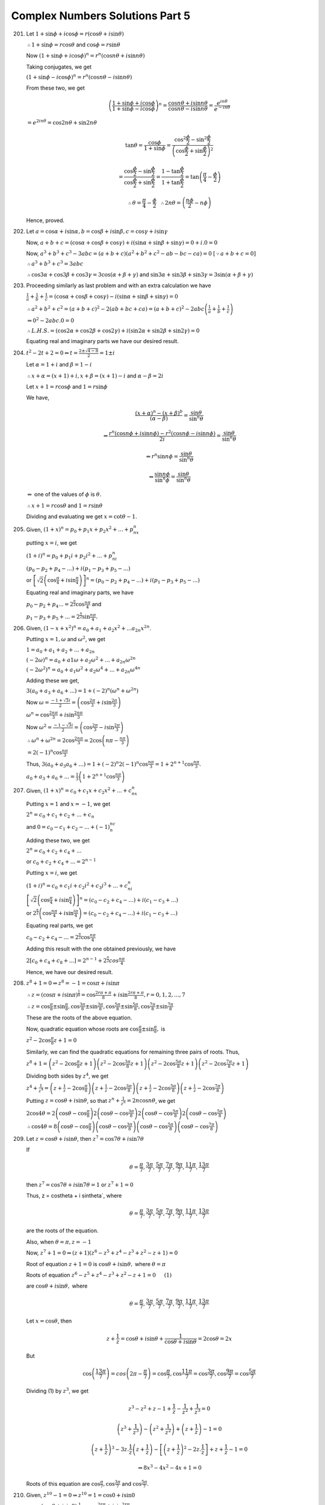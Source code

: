 Complex Numbers Solutions Part 5
********************************
201. Let :math:`1 + \sin\phi + i \cos\phi = r(\cos\theta + i \sin\theta)`

     :math:`\therefore 1 + \sin\phi = r\cos\theta` and :math:`\cos\phi =
     r\sin\theta`

     Now :math:`(1 + \sin\phi + i \cos\phi)^n = r^n(\cos n\theta + i\sin n\theta)`

     Taking conjugates, we get

     :math:`(1 + \sin\phi - i \cos\phi)^n = r^n(\cos n\theta - i\sin n\theta)`

     From these two, we get

     .. math::
        \left(\frac{1 + \sin\phi + i \cos\phi}{1 + \sin\phi - i
        \cos\phi}\right)^n = \frac{\cos n\theta + i\sin n\theta}{\cos
        n\theta - i\sin n\theta} = \frac{e^{in\theta}}{e^{-in\theta}}

     :math:`= e^{2in\theta} = \cos 2n\theta + \sin 2n\theta`

     .. math::
        \tan \theta = \frac{\cos \phi}{1 + \sin \phi} =
        \frac{\cos^2\frac{\phi}{2} - \sin^2\frac{\phi}{2}}{\left(\cos
        \frac{\phi}{2} + \sin\frac{\phi}{2}\right)^2}

     .. math::
        = \frac{\cos\frac{\phi}{2} - \sin\frac{\phi}{2}}{\cos\frac{\phi}{2} +
        \sin\frac{\phi}{2}} = \frac{1 - \tan\frac{\phi}{2}}{1 +
        \tan\frac{\phi}{2}} = \tan\left(\frac{\pi}{4} - \frac{\phi}{2}\right)

     .. math::
        \therefore \theta = \frac{\pi}{4} - \frac{\phi}{2}~~
        \therefore 2n\theta = \left(\frac{n\phi}{2} - n\phi\right)

     Hence, proved.

202. Let :math:`a = \cos\alpha + i \sin\alpha, b = \cos\beta + i \sin\beta, c =
     \cos\gamma + i \sin\gamma`

     Now, :math:`a + b + c = (\cos\alpha + \cos\beta + \cos\gamma) +
     i(\sin\alpha + \sin\beta + \sin\gamma) = 0 + i.0 = 0`

     Now, :math:`a^3 + b^3 + c^3 - 3abc = (a + b + c)(a^2 + b^2 + c^2 - ab - bc
     - ca) = 0` :math:`[\because a + b + c = 0]`

     :math:`\therefore a^3 + b^3 + c^3 = 3abc`

     :math:`\therefore \cos3\alpha + \cos3\beta + \cos3\gamma = 3\cos(\alpha +
     \beta + \gamma)` and :math:`\sin3\alpha + \sin3\beta + \sin3\gamma = 3\sin(\alpha +
     \beta + \gamma)`

203. Proceeding similarly as last problem and with an extra calculation we have

     :math:`\frac{1}{a} + \frac{1}{b} + \frac{1}{c} = (\cos\alpha + \cos\beta +
     \cos\gamma) - i(\sin\alpha + \sin\beta + \sin\gamma) = 0`

     :math:`\therefore a^2 + b^2 + c^2 = (a + b + c)^2 - 2(ab + bc + ca) = (a +
     b + c)^2 - 2 abc\left(\frac{1}{a} + \frac{1}{b} + \frac{1}{c}\right)`

     :math:`\Rightarrow 0^2 - 2abc.0 = 0`

     :math:`\therefore L.H.S. = (\cos2\alpha + \cos2\beta + \cos2\gamma) +
     i(\sin2\alpha + \sin2\beta + \sin2\gamma) = 0`

     Equating real and imaginary parts we have our desired result.

204. :math:`t^2 -2t + 2 = 0 \Leftrightarrow t = \frac{2 \pm \sqrt{4 - 8}}{2} =
     1 \pm i`

     Let :math:`\alpha = 1+ i` and :math:`\beta = 1 - i`

     :math:`\therefore x + \alpha = (x + 1) + i, x + \beta = (x + 1) - i` and
     :math:`\alpha - \beta = 2i`

     Let :math:`x + 1 = r\cos\phi` and :math:`1 = r\sin\phi`

     We have,

     .. math::
        \frac{(x + \alpha)^n - (x + \beta)^b}{(\alpha - \beta)} =
        \frac{\sin\theta}{\sin^n\theta}

     .. math::
        \Leftrightarrow \frac{r^n(\cos n\phi + i \sin n\phi) - r^2(\cos n\phi -
        i \sin n\phi)}{2i} = \frac{\sin\theta}{\sin^n\theta}

     .. math::
        \Leftrightarrow r^n \sin n\phi = \frac{\sin\theta}{\sin^n\theta}

     .. math::
        \Leftrightarrow \frac{\sin n\phi}{\sin^n\phi} =
        \frac{\sin\theta}{\sin^n\theta}

     :math:`\Leftrightarrow` one of the values of :math:`\phi` is
     :math:`\theta.`
                 
     :math:`\therefore x + 1 = r \cos\theta` and :math:`1 = r \sin\theta`

     Dividing and evaluating we get :math:`x = \cot\theta - 1.`

205. Given, :math:`(1 + x)^n = p_0 + p_1x + p_2x^2 + ... + p_nx^n`

     putting :math:`x = i`, we get

     :math:`(1 + i)^n = p_0 + p_1i + p_2i^2 + ... + p_ni^n`

     :math:`(p_0 - p_2 + p_4 - ...) + i(p_1 - p_3 + p_5 - ...)`

     or :math:`\left[\sqrt{2}\left(\cos\frac{\pi}{4} +
     i\sin\frac{\pi}{4}\right)\right]^n = (p_0 - p_2 + p_4 - ...) + i(p_1 -
     p_3 + p_5 - ...)`

     Equating real and imaginary parts, we have

     :math:`p_0 - p_2 + p_4 ... = 2^{\frac{n}{2}}\cos\frac{n\pi}{4}` and

     :math:`p_1 - p_3 + p_5 + ... = 2^{\frac{n}{2}}\sin\frac{n\pi}{4}.`

206. Given, :math:`(1 - x + x^2)^n = a_0 + a_1 + a_2x^2 + ... a_{2n}x^{2n}`.

     Putting :math:`x = 1, \omega` and :math:`\omega^2`, we get

     :math:`1 = a_0 + a_1 + a_2 + ... + a_{2n}`

     :math:`(-2\omega)^n = a_0 + a1\omega + a_2\omega^2 + ... +
     a_{2n}\omega^{2n}`

     :math:`(-2\omega^2)^n = a_0 + a_1\omega^2 + a_2\omega^4 + ... +
     a_{2n}\omega^{4n}`

     Adding these we get,

     :math:`3(a_0 + a_3 + a_6 + ...) = 1 + (-2)^n(\omega^n + \omega^{2n})`

     Now :math:`\omega = \frac{-1 + \sqrt{3}i}{2} = \left(\cos\frac{2\pi}{3} +
     i\sin \frac{2\pi}{3}\right)`

     :math:`\omega^n = \cos\frac{2n\pi}{3} + i\sin\frac{2n\pi}{3}`

     Now :math:`\omega^2 = \frac{-1 - \sqrt{3}i}{2} = \left(\cos\frac{2\pi}{3} -
     i\sin \frac{2\pi}{3}\right)`

     :math:`\therefore \omega^n + \omega^{2n} = 2\cos\frac{2n\pi}{3} =
     2\cos\left(n\pi - \frac{n\pi}{3}\right)`

     :math:`= 2(-1)^n\cos\frac{n\pi}{3}`
     
     Thus, :math:`3(a_0 + a_3  a_6 + ...) = 1 + (-2)^n2(-1)^n\cos\frac{n\pi}{3}
     = 1 +2^{n + 1}\cos\frac{n\pi}{3}.`

     :math:`a_0 + a_3 + a_6 + ... = \frac{1}{3}\left(1 +
     2^{n+1}\cos\frac{n\pi}{3}\right)`

207. Given, :math:`(1 + x)^n = c_0 + c_1x + c_2x^2 + ... + c_nx^n`

     Putting :math:`x = 1` and :math:`x = -1`, we get

     :math:`2^n = c_0 + c_1 + c_2 + ... + c_n`

     and :math:`0 = c_0 - c_1 + c_2 - ... + (-1)^nc_n`

     Adding these two, we get

     :math:`2^n = c_0 + c_2 + c_4 + ...`

     or :math:`c_0 + c_2 + c_4 + ... = 2^{n - 1}`

     Putting :math:`x = i`, we get

     :math:`(1 + i)^n = c_0 + c_1i + c_2i^2 + c_3i^3 + ... + c_ni^n`

     :math:`\left[\sqrt{2}\left(\cos\frac{\pi}{4}+i\sin\frac{\pi}{4}\right)\right]^n
     = (c_0 -c_2 + c_4 - ...) + i(c_1 - c_3 + ...)`

     or
     :math:`2^{\frac{n}{2}}\left(\cos\frac{n\pi}{4}+i\sin\frac{i\pi}{4}\right)
     = (c_0 -c_2 + c_4 - ...) + i(c_1 - c_3 + ...)`

     Equating real parts, we get

     :math:`c_0 - c_2 + c_4 - ... = 2^\frac{n}{2}\cos\frac{n\pi}{4}`

     Adding this result with the one obtained previously, we have

     :math:`2[c_0 + c_4 + c_8 + ...] = 2^{n - 1} +
     2^\frac{n}{2}cos\frac{n\pi}{4}`

     Hence, we have our desired result.

208. :math:`z^8 + 1 = 0 \Rightarrow z^8 = -1 = \cos\pi + i \sin\pi`

     :math:`\therefore z = (\cos\pi + i \sin\pi)^\frac{1}{8} =
     \cos\frac{2r\pi + \pi}{8} + i \sin\frac{2r\pi + \pi}{8}, r = 0, 1, 2, ...,
     7`

     :math:`\therefore z = \cos\frac{\pi}{8} \pm \sin\frac{\pi}{8},
     \cos\frac{3\pi}{8} \pm \sin\frac{3\pi}{8}, \cos\frac{5\pi}{8} \pm
     \sin\frac{5\pi}{8}, \cos\frac{7\pi}{8} \pm \sin\frac{7\pi}{8}`

     These are the roots of the above equation.

     Now, quadratic equation whose roots are :math:`\cos\frac{\pi}{8} \pm
     \sin\frac{\pi}{8},` is

     :math:`z^2 - 2\cos\frac{\pi}{8}z + 1 = 0`

     Similarly, we can find the quadratic equations for remaining three pairs
     of roots. Thus,

     :math:`z^8 + 1 = \left(z^2 - 2\cos\frac{\pi}{8}z + 1\right)\left(z^2 -
     2\cos\frac{3\pi}{8}z + 1\right)\left(z^2 - 2\cos\frac{5\pi}{8}z +
     1\right)\left(z^2 - 2\cos\frac{7\pi}{8}z + 1\right)`

     Dividing both sides by :math:`z^4`, we get

     :math:`z^4 + \frac{1}{z^4} = \left(z + \frac{1}{z} -
     2\cos\frac{\pi}{8}\right)\left(z + \frac{1}{z} -
     2\cos\frac{3\pi}{8}\right)\left(z + \frac{1}{z} -
     2\cos\frac{5\pi}{8}\right)\left(z + \frac{1}{z} -
     2\cos\frac{7\pi}{8}\right)` 

     Putting :math:`z = \cos\theta + i \sin\theta`, so that :math:`z^n +
     \frac{1}{z^n} = 2n\cos n\theta`, we get

     :math:`2\cos 4\theta = 2\left(\cos \theta -
     \cos\frac{\pi}{8}\right)2\left(\cos \theta -
     \cos\frac{3\pi}{8}\right)2\left(\cos \theta -
     \cos\frac{5\pi}{8}\right)2\left(\cos \theta -
     \cos\frac{5\pi}{8}\right)` 

     :math:`\therefore \cos 4\theta = 8\left(\cos \theta -
     \cos\frac{\pi}{8}\right)\left(\cos \theta -
     \cos\frac{3\pi}{8}\right)\left(\cos \theta -
     \cos\frac{5\pi}{8}\right)\left(\cos \theta -
     \cos\frac{7\pi}{8}\right)`

209. Let :math:`z = \cos\theta + i \sin\theta`, then :math:`z^7 = \cos
     7\theta + i \sin 7\theta`

     If

     .. math::
        \theta = \frac{\pi}{7}, \frac{3\pi}{7}, \frac{5\pi}{7},
        \frac{7\pi}{7}, \frac{9\pi}{7}, \frac{11\pi}{7}, \frac{13\pi}{7}

     then :math:`z^7 = \cos 7\theta + i \sin 7\theta = 1` or :math:`z^7 + 1 =0`

     Thus, z = \cos\theta + i \sin\theta`, where

     .. math::
        \theta = \frac{\pi}{7}, \frac{3\pi}{7}, \frac{5\pi}{7},
        \frac{7\pi}{7}, \frac{9\pi}{7}, \frac{11\pi}{7}, \frac{13\pi}{7}

     are the roots of the equation.

     Also, when :math:`\theta = \pi, z = -1`

     Now, :math:`z^7 + 1 = 0 \Rightarrow (z + 1)(z^6 - z^5 + z^4 - z^3 + z^2 - z
     + 1) = 0`

     Root of equation :math:`z + 1 = 0` is :math:`\cos \theta + i \sin \theta,`
     where :math:`\theta = \pi`

     Roots of equation :math:`z^6 - z^5 + z^4 - z^3 + z^2 - z + 1 = 0~~~~~(1)`

     are
     :math:`\cos \theta + i \sin \theta,` where

     .. math::
        \theta = \frac{\pi}{7}, \frac{3\pi}{7}, \frac{5\pi}{7},
        \frac{7\pi}{7}, \frac{9\pi}{7}, \frac{11\pi}{7}, \frac{13\pi}{7}

     Let :math:`x = \cos \theta`, then

     .. math::
        z + \frac{1}{z} = \cos \theta + i \sin \theta + \frac{1}{\cos \theta +
        i \sin \theta} = 2\cos\theta = 2x

     But
     
     .. math::
        \cos\left(\frac{13\pi}{7}\right) = cos\left(2\pi -
        \frac{\pi}{7}\right) = \cos\frac{\pi}{7}, \cos\frac{11\pi}{7} =
        \cos\frac{3\pi}{7}, \cos\frac{9\pi}{7} = \cos\frac{5\pi}{7}

     Dividing (1) by :math:`z^3`, we get

     .. math::
        z^3 - z^2 + z - 1 + \frac{1}{z} - \frac{1}{z^2} + \frac{1}{z^3} = 0

     .. math::
        \left(z^3 + \frac{1}{z^3}\right) - \left(z^2 + \frac{1}{z^2}\right) +
        \left(z + \frac{1}{z}\right) - 1 = 0

     .. math::
        \left(z + \frac{1}{z}\right)^3 - 3z.\frac{1}{z}\left(z +
        \frac{1}{z}\right) - \left[\left(z + \frac{1}{z}\right)^2 -
        2z.\frac{1}{z}\right] + z + \frac{1}{z} - 1 = 0

        \Rightarrow 8x^3 - 4x^2 -4x + 1 = 0

     Roots of this equation are :math:`\cos \frac{\pi}{7}, \cos \frac{3\pi}{7}`
     and :math:`\cos \frac{5\pi}{7}`.

210. Given, :math:`z^{10} - 1 = 0 \Rightarrow z^{10} = 1 = \cos 0 + i \sin 0`

     :math:`\therefore z = (\cos 0 + i \sin 0)\frac{1}{10} =
     \cos\frac{2r\pi}{10} + i \sin\frac{2r\pi}{10}`

     .. math::
        = \pm 1, \cos\frac{\pi}{5} \pm i\sin\frac{\pi}{5}, \cos\frac{2\pi}{5}
        \pm i\sin\frac{2\pi}{5}, \cos\frac{3\pi}{5} \pm i\sin\frac{3\pi}{5},
        \cos\frac{4\pi}{5} \pm i\sin\frac{4\pi}{5}

     Quadratic equation whose roots are :math:`\pm 1` is :math:`z^2 - 1 = 0`.

     And quadratic equation whose roots are :math:`\cos\frac{\pi}{5} \pm
     \sin\frac{\pi}{5}` is :math:`z^2 - 2\cos\frac{\pi}{5}z + 1 = 0`

     Thus,

     .. math::
        z^{10} - 1 = (z^2 - 1)\left(z^2 - 2\cos\frac{\pi}{5}z +
        1\right)\left(z^2 - 2\cos\frac{2\pi}{5}z + 1\right)\left(z^2 -
        2\cos\frac{3\pi}{5}z + 1\right)\left(z^2 - 2\cos\frac{4\pi}{5}z +
        1\right)
        
     Dividing both sides by :math:`z^5`, we get

     .. math::
        z^5 - \frac{1}{z^5} = \left(z - \frac{1}{z}\right)\left(z + \frac{1}{z}
        - 2\cos\frac{\pi}{5}\right)\left(z + \frac{1}{z}
        - 2\cos\frac{2\pi}{5}\right)\left(z + \frac{1}{z}
        - 2\cos\frac{3\pi}{5}\right)\left(z + \frac{1}{z}
        - 2\cos\frac{4\pi}{5}\right)

     Putting :math:`z = \cos \theta + i \sin \theta` in the above equation, so
     that :math:`z^5 - \frac{1}{z^5} = 2i\sin 5\theta`, we get

     .. math::
        2i\sin 5\theta = 2i\sin\theta.2\left(\cos \theta -
        \cos\frac{\pi}{5}\right)2\left(\cos \theta -
        \cos\frac{2\pi}{5}\right)2\left(\cos \theta -
        \cos\frac{3\pi}{5}\right)2\left(\cos \theta - \cos\frac{4\pi}{5}\right)

     .. math::
        \therefore \sin 5\theta = 16 \sin \theta\left(\cos \theta -
        \cos\frac{\pi}{5}\right)\left(\cos \theta -
        \cos\frac{2\pi}{5}\right)\left(\cos \theta -
        \cos\frac{3\pi}{5}\right)\left(\cos \theta - \cos\frac{4\pi}{5}\right)

     .. math::
        = 16\sin \theta\left(\cos\theta
        -\cos\frac{\pi}{5}\right)\left(\cos\theta
        +\cos\frac{\pi}{5}\right)\left(\cos\theta
        -\cos\frac{2\pi}{5}\right)\left(\cos\theta +\cos\frac{2\pi}{5}\right)

     .. math::
        = 16\sin \theta\left(\cos^2\theta -
        \cos^2\frac{\pi}{5}\right)\left(\cos^2\theta -
        \cos^2\frac{2\pi}{5}\right)

     .. math::
        = 16\sin \theta\left(\sin^2\frac{\pi}{5} -
        \sin^2\theta\right)\left(\sin^2\frac{2\pi}{5} - \sin^2\theta\right)

     .. math::
        = 16\sin\theta\sin^2\frac{\pi}{5}\sin^2\frac{2\pi}{5}\left(1 -
        \frac{\sin^2\theta}{\sin^2\frac{\pi}{5}}\right)\left(1 -
        \frac{\sin^2\theta}{\sin^2\frac{2\pi}{5}}\right)

     .. math::
        = 16\sin\theta\sin^2{36^\circ}\sin^2{72^\circ}\left(1 -
        \frac{\sin^2\theta}{\sin^2\frac{\pi}{5}}\right)\left(1 -
        \frac{\sin^2\theta}{\sin^2\frac{2\pi}{5}}\right)

     .. math::
        = 16\sin\theta\left(\frac{\sqrt{10 -
        2\sqrt{5}}}{2}\right)^2\left(\frac{\sqrt{10 +
        2\sqrt{5}}}{2}\right)^2\left(1 -
        \frac{\sin^2\theta}{\sin^2\frac{\pi}{5}}\right)\left(1 -
        \frac{\sin^2\theta}{\sin^2\frac{2\pi}{5}}\right)

     Thus,

     .. math::
        \sin5\theta = 5\sin\theta\left(1 -
        \frac{\sin\theta}{\sin^2\frac{\pi}{5}}\right)\left(1 -
        \frac{\sin\theta}{\sin^2\frac{2\pi}{5}}\right)

211. Given, :math:`x^7 + 1 = 0` or :math:`x^7 = -1 = \cos\pi + i \sin\pi`

     .. math::
        \therefore x = \left(\cos\pi + i \sin\pi\right)\frac{1}{7} =
        \cos\frac{2r\pi + \pi}{7} + i \sin \frac{2r\pi + \pi}{7}, r = 0, 1, 2,
        ..., 6

     .. math::
        = \cos \frac{\pi}{7} \pm i \sin\frac{\pi}{7}, \cos \frac{2\pi}{7} \pm i
        \sin\frac{2\pi}{7}, \cos \frac{3\pi}{7} \pm i \sin\frac{3\pi}{7}, \cos
        \pi + i \sin \pi(= -1)

     .. math::
        x^7 + 1 = (x + 1)\left(x^2 - 2\cos\frac{\pi}{7}x + 1\right)\left(x^2 -
        2\cos\frac{2\pi}{7}x + 1\right)\left(x^2 - 2\cos\frac{3\pi}{7}x +
        1\right)

     Putting :math:`x = i`, we get

     .. math::
        i^7 + 1 = (1 +
        i)\left(-2i\cos\frac{\pi}{7}\right)\left(-2i\cos\frac{2\pi}{7}\right)\left(-2i\cos\frac{3\pi}{7}\right)

     .. math::
        1 - i = 8(1 + i)\cos\frac{\pi}{7}\cos\frac{2\pi}{7}\cos\frac{3\pi}{7}

        = -8(1 - i)\cos\frac{\pi}{7}\cos\frac{2\pi}{7}\cos\frac{3\pi}{7}

     .. math::
        \therefore \cos\frac{\pi}{7}\cos\frac{2\pi}{7}\cos\frac{3\pi}{7} =
        -\frac{1}{8}

212. .. math::
       (\cos\alpha + i \sin\alpha)^n = \cos^n\alpha + i{^nC_1}\cos^{n-1}\alpha
       \sin\alpha + i^2{^nC_2}\cos^{n-2}\alpha \sin^2\alpha + ... +
       i^n{^nCn}\sin^n\alpha

     .. math::
        \Rightarrow \cos n\alpha + i \sin n\alpha = (\cos^n\alpha -
        {^nC_2}\cos^{n-2}\alpha \sin^2\alpha) + i({^nC_1}\cos^{n-1}\alpha
        \sin\alpha)

     Equating imaginary parts, we get

     .. math::
        \therefore \sin n\alpha = {^nC_1}\cos^{n-1}\alpha \sin\alpha -
        {^nC_3}\cos^{n-3}\alpha \sin^3\alpha + ...

     .. math::
        \therefore \sin (2n+1)\alpha = {^{2n+1}C_1}\cos^{2n}\alpha \sin\alpha -
        {^{2n+1}C_3}\cos^{2n-2}\alpha \sin^3\alpha + ...

     .. math::
        :label: Equation

        \Rightarrow \sin (2n+1)\alpha = =
        \sin^{2n+1}\alpha[{^{2n+1}\cot^{2n}}\alpha -
        {^{2n+1}C_3}cot^{2n-2}\alpha + ...]

     .. math::
        \text{when} \alpha = \frac{\pi}{2n+1}, \frac{2\pi}{2n+1}, ..., \frac{n\pi}{2n+1},
        \sin(2n+1)\alpha = 0

     .. math::
        \therefore \cot^2\frac{\pi}{2n+1}, \cot^2\frac{2\pi}{2n+1}, ...,
        \cot^2\frac{n\pi}{2n+1}

     are the roots of the equation. From the second term coefficient we get sum
     of roots in a polynomial.

     .. math::
        \therefore \cot^2\frac{\pi}{2n+1}+ \cot^2\frac{2\pi}{2n+1}+ ...+
        \cot^2\frac{n\pi}{2n+1} = \frac{{^{2n+1}C_3}}{^{2n+1}C_1}

213. Let

     .. math::
        :label: Equation 2

        C = \cos\theta \cos\theta + \cos^2\theta \cos 2\theta + ... +
        cos^n\theta \cos n\theta

     and

     .. math::
        :label: Equation 3

        C = \cos\theta \sin\theta + \cos^2\theta \sin 2\theta + ... +
        cos^n\theta \sin n\theta

     Now,

     .. math::
        C + iS = \cos\theta(cos\theta + i \sin\theta) + \cos^2\theta(\cos
        2\theta + i \sin 2\theta) + ... + \cos^n\theta(\cos n\theta + i \sin
        n\theta)

     .. math::
        = \cos\theta.e^{i\theta} + \cos^2\theta.e^{2i\theta} + ... +
        \cos^n\theta.e^{ni\theta}

     :math:`= x + x^2 + ... + x^n`, where :math:`x = \cos\theta e^{i\theta}`

     .. math::
        = \frac{x(x^n - 1)}{x - 1} = \frac{\cos\theta e^{i\theta}(\cos^n\theta
        e^{in\theta - 1})}{\cos\theta e^{i\theta} - 1}

     .. math::
        =\frac{\cos\theta[\cos^n\theta(\cos n\theta + i \sin n\theta) -
        1]}{\cos\theta - e^{-i\theta}}

     .. math::
        \frac{\cos\theta[(\cos^n]theta\cos n\theta -1) + i cos^n\theta\sin
        n\theta]}{\cos\theta - (\cos\theta - i \sin\theta)}

     .. math::
        = -i \cot\theta(\cos^n\theta \cos n\theta - 1) + i \cos^n\theta \sin]
        n\theta

     Equating imaginary parts, we get

     .. math::
        S = -\cot\theta(\cos^n\theta \cos n\theta - 1) = \cot\theta(1 -
        \cos^n\theta\cos n]theta)

214. :math:`L.H.S. = -3 -4i`

     .. math::
        = 5\left(-\frac{3}{5} - i\frac{4}{5}\right) = 5\left(\cos\left(\pi + tan^{-1}\frac{4}{5}\right) +
        i \sin\left(\pi + tan^{-1}\frac{4}{5}\right)\right)

     .. math::
        = 5e^{i\left(\pi + tan^{-1}\frac{4}{5}\right)}

215. Putting

     .. math::
        x^4 = \frac{\sqrt{3} - 1}{2\sqrt{2}} + \frac{\sqrt{3} + 1}{2\sqrt{2}}

     in polar form we get

     .. math::
        x^4 = \cos\frac{5\pi}{12} + i \sin\frac{5\pi}{12}

     .. math::
        \therefore x = \cos\frac{(24r + 5)\pi}{48} + i \sin\frac{(24r +
        5)\pi}{48}, r = 0, 1, 2, 4

216. .. math::
       L.H.S. = \left(\frac{1 + \cos \phi + i \sin\phi}{1 + \cos \phi - i
       \sin\phi}\right)^n

     .. math::
        = \left(\frac{(1 + \cos\phi + i \sin\phi)(1 + \cos\phi + i
        \sin\phi)}{(1 + \cos\phi)^2 + \sin^2\phi}\right)^n

     .. math::
        = \left(\frac{1+ 2\cos\phi + \cos^2\phi - \sin^2\phi + 2i \sin\phi(1 +
        \cos\phi)}{1 + 2\cos\phi + \cos^2\phi + \sin^2\phi}\right)^n

     .. math::
        = \left(\frac{2\cos\phi(1 + \cos\phi) + 2i \sin\phi(1 +
        \cos\phi)}{2\cos\phi(1 + \cos\phi)}\right)^n

     .. math::
        = (\cos\phi + i \sin\phi^n) = \cos n\phi + i \sin n\phi

217. This problem has been left as an exercise for the reader.

218. This problem has been left as an exercise for the reader.

219. This problem has been left as an exercise for the reader.

220. This problem has been left as an exercise for the reader.

221. Given, :math:`Ae^{2i\theta} + Be^{-2i\theta} = 5cos2\theta - 7sin2\theta`

     Let, :math:`A = a + ib` and :math:`B = c + id`. Substituting and equating
     real and imaginary parts we have :math:`a + c = 5, d - b = 7` and :math:`b
     + a + d - c = 0`. Since we have four unknowns and three equations it is
     impossible to find their values by simple calculation. However, by trial
     and error we can arrive at multiple solutions of these equation. For
     example, for :math:`a, b, c` and :math:`d` values of :math:`1, -2, 4` and
     :math:`5` satisfy the equations. Similarly, :math:`2, -3, 3` and :math:`4`
     also satisfy these equations. Similarly, more values for these can be
     found and there exists infinite solutions for these unknowns as is evident
     from theory of equations.

222. Given :math:`\sqrt{1 - c^2} = nc - 1,` squaring and solving we have
     :math:`1 - c^2 = n^2c^2 - 2nc + 1` i.e. :math:`(1 + n^2)c^2 - 2nc = 0`
     which has two solutions :math:`c = 0` and :math:`c = \frac{2n}{1 +
     n^2}`. Clearly, the solution :math:`c = 0` does not satisfy our desired
     equation as substituting :math:`c = 0` makes it :math:`1 = 0` which is
     false. Thus, substituting the other value and taking R.H.S.

     .. math::
        R.H.S. = \frac{c}{2n}(1 + nx)\left(1 + \frac{n}{x}\right)

     .. math::
        \Rightarrow \frac{1}{1 + n^2}(1 + n(\cos\theta + i
        \sin\theta)) + \left(1 + n(\cos\theta + i \sin\theta)\right)

     .. math::
        \Rightarrow \frac{1}{1 + n^2}(1 + n^2 + 2n \cos\theta)

     .. math::
        \Rightarrow 1 + c \cos\theta

223. From the given equality, we have

     .. math::
        \left(\frac{1+z}{1-z}\right)^n = 1

     .. math::
          1 + z = (1 - z)(\cos\frac{2r\pi}{n} +i \sin\frac{2r\pi}{n})

     Let :math:`\frac{2r\pi}{n} = \theta`

     .. math::
        1 + z = (1 - z)(\cos\theta + i \sin\theta)

     .. math::
        z((1 + \cos\theta) + i \sin\theta) + (\cos\theta - 1) + i \sin\theta

     .. math::
        z = \frac{(\cos\theta - 1) + i \sin\cos\theta}{(1 + \cos\theta) + i \sin\theta}

     .. math::
        z = i \tan\frac{\theta}{2} = i \tan\frac{2\pi}{n}, ~ r = 0, 1, 2, ..., (n - 1)

     Clearly, the above equation is invalid if :math:`n` is even and :math:`r =
     \frac{n}{2}` as it will cause the value of :math:`tan` function to reach infinity.

224. .. math::
       L.H.S. = \frac{xy(x + y) - (x + y)}{xy(x - y)+(x - y)}

     Dividing numerator and denominator by :math:`xy`

     .. math::
        = \frac{x + y - \frac{1}{x} - \frac{1}{y}}{x - y + \frac{1}{y} -
        \frac{1}{x}}

     .. math::
        = \frac{\cos\alpha + i \sin\alpha + \cos\beta + i \sin\beta -
        \cos\alpha + i\sin\alpha - \cos\beta - i \sin\beta}{\cos\alpha + i
        \sin\alpha - \cos\beta - i \sin\beta - \cos\alpha - i\sin\alpha +
        \cos\beta - i \sin\beta}

     .. math::
        = \frac{\sin\alpha + \sin\beta}{sin\alpha - \sin\beta}

225. .. math::
       (1 + x)^n = {^nC_0} + {^nC_1}x + {^nC_3}x^2 + {^nC_3}x^3 + ...

     Substituting :math:`x = 1, \omega` and :math:`\omega^{2}` and adding we
     get(from :math:`1 + \omega + \omega^2 = 0`)

     .. math::
        2^n = {^nC_0} + {^nC_1} + {^nC_3} + {^nC_3} + ...

     .. math::
        (-w)^2n = {^nC_0} + {^nC_1}\omega + {^nC_3}\omega^2 + {^nC_3}\omega^3 +
        ...

     .. math::
        (-w)^4n = {^nC_0} + {^nC_1}\omega^2 + {^nC_3}\omega^4 +
        {^nC_3}\omega^6 + ...

     Now there can be three cases as n is a multiple of 3 and n is not multiple
     of 3. Adding all those we get the desired result.

226. Hint: Put :math:`x = 1, \omega, \omega^2` and multiply the three equations
     thus obtained with :math:`1, \omega^2` and :math:`\omega` respectively and
     add.

227. Hint: Put :math:`x = 1, \omega, \omega^2` and multiply the three equations
     thus obtained with :math:`1, \omega` and :math:`\omega^2` and respectively
     add.

228. Hint: Put :math:`1, \omega, \omega^2` and add.

229. Hint: Put :math:`1, \omega, \omega^2` and add.

230. Solving the system of linear equations we get

     .. math::
        x^{\prime\prime} = \frac{AA^{\prime} + BB^{\prime} + CC^{\prime}}{3}

        y^{\prime\prime} = \frac{AA^{\prime} + BB^{\prime}\omega^2 +
        CC^{\prime}\omega}{3}

        z^{\prime\prime} = \frac{AA^{\prime} + BB^{\prime}\omega +
        CC^{\prime}\omega^2}{3}

     Further :math:`AA^{\prime} + BB^{\prime} + CC^{\prime} = 3(xx^{\prime} +
     zy^{\prime} + yz^{\prime})`

     And so :math:`x^{\prime\prime = xx^{\prime}} + zy^{\prime} + yz^{\prime}`.
     Analogously :math:`y^{\prime\prime = yy^{\prime} + xz^{\prime} +
     zx^{\prime}}, z^{\prime\prime} = zz^{\prime} + yx^{\prime} + xy^{\prime}`
     (the last two expressions emerge from the first one as a result of
     circular permutation).

231. We have the identity

     .. math::
        (\alpha\delta - \beta\gamma)(\alpha^{\prime}\delta^{\prime} -
        \beta^{\prime}\gamma^{\prime}) = (\alpha\alpha^{\prime} +
        \beta\gamma^{\prime}) + (\gamma\beta^{\prime} +
        \delta\delta^{\prime}) - (\alpha\beta^{\prime} +
        \beta\delta^{\prime})(\gamma\alpha^{\prime} + \delta\gamma^{\prime})

     Let us put there

     .. math::
        \alpha = x + yi, \beta = z + ti, \gamma = -(z - ti), \delta = x - yi

     .. math::
        \alpha^{prime} = a + bi, \beta^{\prime} = c + di, \gamma^{\prime} = -(c
        - di), delta^{\prime} = a - bi

     Then,

     .. math::
        \alpha\delta - \beta\gamma = x^2 + y^2 + z^2 + t^2

     .. math::
        \alpha^{\prime}\delta^{\prime} = beta^{\prime}\gamma^{\prime} = a^2 +
        b^2 + c^2 + d^2

     .. math::
        \alpha\alpha^{\prime} + \beta\gamma^{\prime} = (ax - by - cz - dt) +
        i(bx + ay + dz - ct)

     .. math::
        \gamma\beta^{\prime} + \delta\delta^{\prime} =
        \overline{\alpha\alpha^{\prime} + \beta\gamma^{\prime}}

     .. math::
        \therefore (\alpha\alpha^{\prime} +
        \beta\gamma^{\prime})(\gamma\beta^{\prime} + \delta\delta^{\prime}) =
        (ax - by - cz - dt)^2 + (bx + ay + dz - ct)^2

     Further

     .. math::
        \alpha\beta^{\prime} + \beta\delta^{\prime} = (cx - dy + az + bt) +
        i(dx + cy -bz + at)

     .. math::
        \gamma\alpha^{\prime} + \delta\gamma^{\prime} = -(cx - dy + az + by) +
        i(dz + cy - bz + at)

     i.e.

     .. math::
        -(\alpha\beta^{\prime} + \beta\delta^{\prime})(\gamma\alpha^{\prime} +
        \delta\gamma^{\prime}) = (cx - dy + az + bt)^2 + (dx + cy - bz + at)^2

     Substituting the obtained expressions into the original identity, we find

     .. math::
        (a^2 + b^2 + c^2 + d^2)(x^2 + y^2 + z^2 + t^2) =

     .. math::
        (ax - by -cz -dt)^2 + (bx + ay -dz + ct)^2 + (cx
        + dy + az -bt)^2 + (dx - cy + bz + at)^2

232. Expanding the expression :math:`(\cos\theta + i \sin\theta)^n` using
     binomial expansion, using De Moivre's formula and
     comparing real and imaginary parts we have

     .. math::
        \cos n\theta = \cos^n\theta - {^nC_2}\cos^{n-1}\theta\sin^2\theta + ...

     .. math::
        \sin n\theta = n\cos^{n-1}\theta\sin\theta -
        (^nC_3)\cos^{n-3}\theta\sin^3\theta + ...

     Taking into account the parity of n and dividing both members of these
     equalities by :math:`\cos^n\theta`, we get the desired result.

233. We have,

     .. math::
        \cos x = \frac{(\cos x + i \sin x)+(\cos x - i \sin x)}{2}

     Put :math:`z = \cos x + i \sin x`. Then :math:`\cos x - i \sin x = z^{-1}`

     .. math::
        cos^{2m}x = \left(\frac{z + z^{-1}}{2}\right)^{2m} =
        \frac{1}{2^{2m}}\sum_{k=0}^{2m} C^k_{2m}z^{-k}z^{2m - k}

     Further

     .. math::
        2^{2m}\cos^{2m}x = \sum_{k=0}^{m-1}C^k_{2m} z^{2(m - k)} + C^m_{2m} +
        \sum_{k = m + 1}^{2m}C^k_{2m}z^{2(m - k)}

     In the second term we put :math:`m-k =-(m-k^{\prime})`. Then this sum is
     rewritten in the following manner

     .. math::
        \sum_{k^{\prime}=m-1}^0C_{2m}^{2m-k^{\prime}}z^{-2(m-k^{\prime})} =
        \sum_{k=0}^{m-1}C_{2m}^kz^{-2(m-k)}

     And so

     .. math::
        2^{2m}\cos^{2m}\theta = \sum_{k=0}^{m-1}C^k_2m
        \left(z^{2(m-k)}+z^{-2(m-k)}\right)+C^m_{2m}

     However,

     .. math::
        z^{2(m-k)} + z^{-2(m-k)} = 2\cos 2(m-k)

     .. math::
        \therefore 2^{2m}cos^{2m}x = \sum_{k = 0}^{k = m - 1} 2 {2m \choose k}
        cos2(m - k)x + {2m \choose m}

234. Replacing :math:`x` by :math:`\frac{\pi}{2} -x` we can solve this one.

235. This can be done 233.

236. This can be done as 234.

237. From the expression

     .. math::
        u_n + iv_n = (\cos\alpha + i \sin\alpha) + r[\cos(\alpha + \theta) + i
        \sin(\alpha + \theta)] + ... + r^n[\cos(\alpha + b\theta) + i
        \sin(\alpha + b\theta)]

     Putting :math:`\cos \theta + i \sin\theta = z`, then

     .. math::
        u_n + iv_n = (\cos\alpha + i\sin\alpha{1 + rz + ... + (rz)^n})

     .. math::
        = (\cos\alpha + i \sin\alpha)\frac{(rz)^{n+1} - 1}{rz - 1}

     Let us transform the fraction :math:`\frac{(rz)^{n+1} - 1}{rz - 1}`,
     separating the real part from the imaginary one.

     We have

     .. math::
        \frac{(rz)^{n+1} - 1}{rz - 1} = \frac{[(rz)^{n+1}][r\overline{z} -
        1]}{(rz -1)r\overline{z} - 1}

     .. math::
        = \frac{r^{n+1}[\cos n\theta + i \sin n\theta] - r[\cos\theta - i
        \sin\theta]}{1 -2 r\cos\theta + r^2} + \frac{-r^{n+1}[\cos(n+1)\theta +
        i\sin(n+1)\theta] + 1}{1 -2r \cos\theta + r^2}

     Multiplying the last fraction by :math:`\cos\alpha + i \sin\alpha` and
     separating the real and imaginary parts, we get the required result

     .. math::
        u_n + iv_n = \frac{r^{n+1}[\cos (n\theta + \alpha) + i \sin (n\theta +
        \alpha)] - r[\cos(\alpha -\theta) - i \sin(\alpha - \theta)]}{1 -2
        r\cos\theta + r^2}

        + \frac{-r^{n+1}\{\cos[(n+1)\theta + \alpha] +
        i\sin[(n+1)\theta + \alpha]\} + \cos\alpha + i \sin\alpha}{1 -2r
        \cos\theta + r^2}

     Hence,

     .. math::
        u_n = \frac{\cos\alpha - r\cos(\alpha - \theta) -
        r^{n+1}\cos[(n+1)\theta + \alpha] + r^{n+2}\cos(n\theta + \alpha)}{1 -
        2r \cos\theta + r^2}

     .. math::
        v_n = \frac{\sin\alpha - r\sin(\alpha - \theta) -
        r^{n+1}\sin[(n+1)\theta + \alpha] + r^{n+2}\sin(n\theta + \alpha)}{1 -
        2r \cos\theta + r^2}

     Putting in these formulas :math:`\alpha = 0, r =1`, we find

     .. math::
        1 + \cos\theta + \cos 2\theta + ... + \cos n\theta =
        \frac{\sin\frac{n+1}{2}\theta\cos\frac{n}{2}\theta}{\sin\frac{\theta}{2}}

     .. math::
        \sin\theta + \sin 2\theta + ... + \sin n\theta =
        \frac{sin\frac{(n+1)\theta}{2}\sin\frac{n\theta}{2}}{\sin\frac{\theta}{2}}

238. We have,

     .. math::
        S + S^{\prime}i = \sum_{k=0}^nC^k_n(\cos k\theta + i \sin k\theta) =
        \sum_{k=0}^n(\cos\theta + i \sin\theta)^k


     .. math::
        = (1 + \cos\theta + i \sin\theta)^n = \left[2\cos^2\frac{\theta}{2} +
        2i \sin\frac{\theta}{2}\cos\frac{\theta}{2}\right]^n

     .. math::
        = 2^n\cos^n\frac{\theta}{2}\left(\cos\frac{\theta}{2} + i
        \sin\frac{\theta}{2}\right)^n

     .. math::
        = 2^n\cos^n\frac{\theta}{2}\left(\cos\frac{n\theta}{2} + i
        \sin\frac{n\theta}{2}\right)

     Equating real and imaginary parts, we have

     .. math::
        S = 2^n\cos^n\frac{\theta}{2}\cos\frac{n\theta}{2},~~~ S^{\prime} =
        2^n\cos^n\frac{\theta}{2}\sin\frac{n\theta}{2}

239. This problem is solved in previous one where :math:`S` of this problem has
     been considered as :math:`S^{\prime}`.

240. Putting

     .. math::
        S = \sin^{2p}\alpha + \sin^{2p}2\alpha + \sin^{2p}n\alpha =
        \sum_{l=1}^n \sin^{2p}l\alpha

     But from problem 234

     .. math::
        \sin^{2p}l\alpha = \frac{1}{2^{2p -1}}(-1)^p\sum_{k=0}^{p-1}(-1)^k\cos
        2(p-k)l\alpha + \frac{1}{2^{2p}}C^p_{2p}

     .. math::
        \therefore s = \frac{(-1)^p}{2^{2p - 1}}\sum_{k = 0}^{p -
        1}(-1)^kC^k_2p\sum_{l=1}^n\cos2(p - k)l\alpha + \frac{n}{2^{2p}}C^p_{2p}

     Putting :math:`2(p-k)\alpha = \xi`. Then

     .. math::
        \sum_{l = 1}^n \cos 2(p - k)l\alpha = \cos\xi + ... + \cos n\xi =
        \frac{sin\frac{n\xi}{2}\cos\frac{n+1}{2}\xi}{sin\frac{\xi}{2}}

     (from 237). Let us denote

     .. math::
        \frac{sin\frac{n\xi}{2}\cos\frac{n+1}{2}\xi}{sin\frac{\xi}{2}} =
        \sigma_k

     Then we can prove that :math:`\sigma_k = 0` if :math:`k` is of the same
     parity as :math:`p \{k\equiv p(mod 2)\}` and :math:`\sigma_k = -1` if
     :math:`k` and :math:`p` are of different parity :math:`\{k \equiv p +
     1(mode 2)\}`, and we get

     .. math::
        S = \frac{(-1)^p+1}{2^{2p - 1}}\sum_{\substack{k=0\\k\equiv p + 1(mod
        2)}}^{p-1} (-1)^kC^k_{2p} + n\frac{1}{2^{2p}}C^p_{2p}.

     Hence,

     .. math::
        S = \frac{1}{2^{2p - 1}}\sum_{\substack{k=0\\k\equiv p + 1(mod
        2)}}^{p-1} C^k_{2p} + n \frac{1}{2^{2p}}C^p{2p}

     But we can prove that

     .. math::
        \sum_{\substack{k=0\\k\equiv p + 1(mod 2)}}^{p-1} C^k_{2p} = 2^{2p -2}

     Hence, out formula is deduced.

241. Rewriting the polynomial as

     .. math::
        x^n - a^n - nxa^{n-1} + na^n = (x^ - a^n) -na^{n-1}(x-a) = (x -
        a)(x^{n-1} + ax^{n-2} + ... + a^{n-1} - na^{n-1})

     At :math:`x = a` the second factor of the last product vanishes and,
     consequently, is dividiable by :math:`x - a`; therefore the given
     polynomial is divisible by :math:`(x - a)^2`.

242. Considering the given expression as a polynomial in :math:`y`, let us put
     :math:`y = 0`. We see that at :math:`y = 0` the polynomial vanishes (for
     any :math:`x`). Therefore out polynomial is divisible by :math:`y`. Since
     it is symmetrical both with respect to :math:`x` and :math:`y` (remains
     unchanged on permutation of these letters), it is divisible by :math:`x`
     as well. Thus, the polynomial is divisible by :math:`xy`. To prove that it
     is divisible by :math:`x + y` let us put in it :math:`y = -x`. It is
     evident that for odd :math:`n` we have

     .. math::
        (x - x)^n - x^n -(-x)^n = 0.

     Consequently, out polynomial is divisible by :math:`x + y`. It only
     remains to prove the divisibility of the polynomial by

     .. math::
        x^2 + xy + y^2 = (y - x\omega)(y - \omega^2)

     where :math:`1 + \omega + \omega^2 = 0`.

     For this purposed it only remains to replace :math:`y` first by
     :math:`x\omega` and then by :math:`x\omega^2` and to make sure that with
     these substitutions the polynomial vanishes. Since, by hypothesis,
     :math:`n` is not divisible by three, it follows that :math:`n = 3l + 1` or
     :math:`n = 3l + 2`. At :math:`y = x\omega` the polynomial attains the
     following value:

     .. math::
        (x + x\omega)^n - x^n - (x\omega)^n = x^n(\omega^{2n} + 1 + \omega^n) =
        0

     Likewise we prove that at :math:`y = x\omega^2` the polynomial vanishes as
     well and consequently, its divisibility by :math:`xy(x+y)(x^2+xy+y^2)` is
     proved.

243. Put :math:`f(x) = x^{4a} + x^{4b+1} + x^{4c+2} + x^{4d+3}`. On the other
     hand :math:`x^3 + x^2 + x + 1 = (x+1)(x^2+1) = (x+1)(x+i)(x-i)`

     It only remains to show that :math:`f(-1) = f(i) = f(-i) = 0`.

244. :math:`x^2 + 1 = 0 => x = \pm i` but :math:`f(i) = (\cos\theta + i
     \sin]\theta)^n - \cos n\theta - i \sin n\theta = 0` (by de Moivre's
     Formula). Similarly, it can be proven that :math:`f(-i) = 0` thus our
     divisibility requirement is satisfied.

245. Resolving the polynomial :math:`x^2 -2kx\cos\theta + k^2` into linear
     factor of :math:`x`. For this factor we find the roots of this quadratic
     equation. We get,

     :math:`x = k(\cos\theta \pm i \sin\theta)`

     Let us denote :math:`x^n \sin\theta - k^{n - 1}x \sin
     n\theta + k^n \sin(n - 1)\theta = f(x)`, then it can be proven that
     :math:`f(k(\cos\theta \pm i \sin\theta)) = 0`.

246. We have

     .. math::
        s = \sum_{k=0}^{n-1}x^p_k = \sum_{k=0}^{n-1}z^{kp}

     where :math:`z = \cos\frac{2\pi}{n} + i \sin\frac{2\pi}{n}`. Thus,

     .. math::
        \sum_{k = 0}^{n - 1}x^p_k = 1 + z^p + z^{2p} + ... + z^{(n-1)p}.

     But

     .. math::
        z^p = \cos \frac{2p\pi}{n} + i \sin \frac{2p\pi}{n}.

     It is obvious that :math:`z^p = 1` if and only if :math:`p` is divisible
     by :math:`n`. In this case :math:`s = n`.

     And if :math:`z^p \neq 1`, then :math:`s = 1 + z^p + z^{2p} + ... +
     z^{(n-1)p} = \frac{z^{np - 1}}{z^p - 1}`, since :math:`z^{np} = 1`.

247. We have

     .. math::
        \sum_{k=0}^{n-1}\left|A_k\right|^2 = \sum_{k=0}^{n-1}A_k\overline{A_k}.

     But

     .. math::
        A_k\overline{A_k} = \left(x + y\epsilon^k + z\epsilon^{2k} +
        ... +w\epsilon^{(n - 1)}k) \times
        (\overline{x} + \overline{y}\epsilon^{-k} + \overline{z}^{-2k} + ... +
        \overline{w}\epsilon^{-(n-1)k}\right)

     .. math::
        = x\overline{x} + y\overline{y} + ... + w\overline{w} +
        x\left(\overline{y}\epsilon^{-k} + \overline{z}\epsilon^{-2k} + ... +
        \overline{w}\epsilon^{-(n-1)k}\right)

        + y\epsilon^k\left(\overline{x} + \overline{z}\epsilon{-2k} + ... +
        \overline{w}\epsilon^{-(n-1)k}\right)

        + w\epsilon^{(n-1)k}\left(\overline{x} + \overline{y}^{-k} + ... +
          \overline{u}\epsilon^{-(n-2)k}\right)

     .. math::
        A_k\overline{A_k} = n(\left|x\right|^2 + \left|y\right|^2 + ... +
        \left|w\right|^2)

        + x\sum_{k=0}^{n-1}\left(\overline{y}\epsilon^{-k} +
        \overline{z}\epsilon^{-2k + ... + \overline{w}\epsilon^{-(n-1)k}}\right)

        + y\sum_{k=0}^{n-1}\left(\overline{x}\epsilon^{k} +
        \overline{z}\epsilon^{-k} + ... +
        \overline{w}\epsilon^{-n(n-2)k}\right) + ... +

        + w\sum_{k=0}^{n-1}\left(\overline{x}\epsilon^{(n-1)k +
          \overline{y}\epsilon^{(n-2)k}} + ... + \overline{u}\epsilon^k\right)

     But :math:`\sum_{k=0}^{n-1}\epsilon^lk = 0` if :math:`l` is not divisible
     by :math:`n` (see previous problem).

     Therefore all the sums in the right member vanish and we get

     .. math::
        \left|A_0\right|^2 + \left|A_1\right|^2 + ... + \left|A_{n-1}\right|^2
        = n\left(\left|x\right|^2 + \left|y\right|^2 + ... +
        \left|w\right|^2\right)

248. Denoting the roots of index :math:`2n` from unity by :math:`x_8` so that

     .. math::
        x_s = \cos\frac{2s\pi}{n} + i \sin\frac{2s\pi}{n}~~~~~(s = 1, 2, ...,
        2n)

     .. math::
        \therefore x^{2n} - 1 = \prod_{s=1}^{2n}(x - x_s) =
        \prod_{s=1}^{n-1}(x-x_s)\prod_{s=n+1}^{2n - 1}(x - x_s).(x^2 - 1),

     :math:`\because x_n = -1, x_{2n} = 1`. But :math:`x_{2n-s} =
     \overline{x_s}`, thus,

     .. math::
        x^{2n} - 1 = (x^2 - 1)\prod_{s=1}^{n-1}(x - x_s)(x - \overline{x_s}) =
        (x^2 - 1)\prod_{s=1}^{n-1}\left(x^2 - 2x\cos\frac{s\pi}{n} + 1\right)

249. This is solved as 248.

250. This is solved as 248 and 249.
